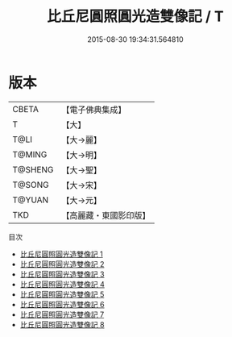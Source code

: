 #+TITLE: 比丘尼圓照圓光造雙像記 / T

#+DATE: 2015-08-30 19:34:31.564810
* 版本
 |     CBETA|【電子佛典集成】|
 |         T|【大】     |
 |      T@LI|【大→麗】   |
 |    T@MING|【大→明】   |
 |   T@SHENG|【大→聖】   |
 |    T@SONG|【大→宋】   |
 |    T@YUAN|【大→元】   |
 |       TKD|【高麗藏・東國影印版】|
目次
 - [[file:KR6b0042_001.txt][比丘尼圓照圓光造雙像記 1]]
 - [[file:KR6b0042_002.txt][比丘尼圓照圓光造雙像記 2]]
 - [[file:KR6b0042_003.txt][比丘尼圓照圓光造雙像記 3]]
 - [[file:KR6b0042_004.txt][比丘尼圓照圓光造雙像記 4]]
 - [[file:KR6b0042_005.txt][比丘尼圓照圓光造雙像記 5]]
 - [[file:KR6b0042_006.txt][比丘尼圓照圓光造雙像記 6]]
 - [[file:KR6b0042_007.txt][比丘尼圓照圓光造雙像記 7]]
 - [[file:KR6b0042_008.txt][比丘尼圓照圓光造雙像記 8]]
